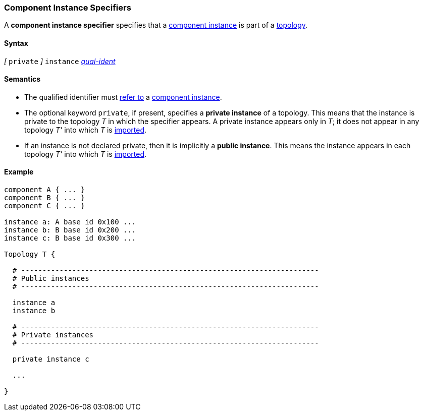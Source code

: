 === Component Instance Specifiers

A *component instance specifier*
specifies that a
<<Definitions_Component-Instance-Definitions,component instance>>
is part of a
<<Definitions_Topology-Definitions,topology>>.

==== Syntax

_[_ `private` _]_
`instance`
<<Scoping-of-Names_Qualified-Identifiers,_qual-ident_>>

==== Semantics

* The qualified identifier must
<<Scoping-of-Names_Resolution-of-Qualified-Identifiers,refer to>>
a
<<Definitions_Component-Instance-Definitions,component instance>>.

* The optional keyword `private`, if present, specifies
a *private instance* of a topology.
This means that
the instance is private to the topology _T_ in which
the specifier appears.
A private instance appears only in _T_; it does not appear
in any topology _T'_ into which _T_ is
<<Specifiers_Topology-Import-Specifiers,imported>>.

* If an instance is not declared private, then it is implicitly
a *public instance*. This means the instance
appears in each topology _T'_ into which _T_ is
<<Specifiers_Topology-Import-Specifiers,imported>>.

==== Example

[source,fpp]
----
component A { ... }
component B { ... }
component C { ... }

instance a: A base id 0x100 ...
instance b: B base id 0x200 ...
instance c: B base id 0x300 ...

Topology T {

  # ----------------------------------------------------------------------
  # Public instances
  # ----------------------------------------------------------------------

  instance a
  instance b

  # ----------------------------------------------------------------------
  # Private instances
  # ----------------------------------------------------------------------

  private instance c

  ...

}
----
